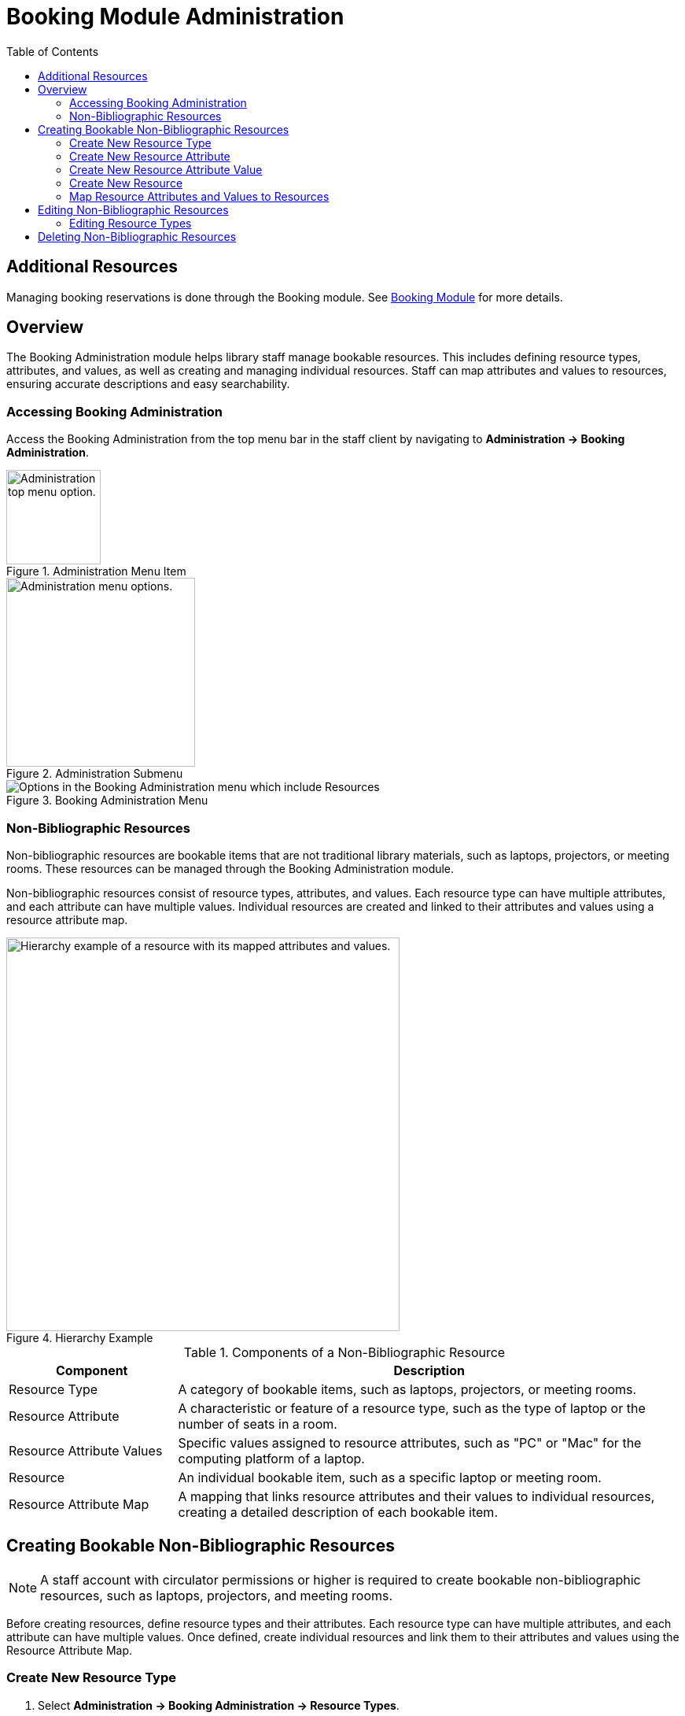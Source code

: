 = Booking Module Administration =
:toc:

== Additional Resources ==

Managing booking reservations is done through the Booking module.
See xref:circulation:booking.adoc[Booking Module] for more details.

== Overview ==

The Booking Administration module helps library staff manage bookable resources. This includes defining resource types, attributes, and values, as well as creating and managing individual resources. Staff can map attributes and values to resources, ensuring accurate descriptions and easy searchability.

=== Accessing Booking Administration ===

Access the Booking Administration from the top menu bar in the staff client by navigating to *Administration -> Booking Administration*.

.Administration Menu Item
image::booking/admin-menu-item.png[Administration top menu option.,width=120]

.Administration Submenu
image::booking/admin-submenu.png[Administration menu options.,width=240]

.Booking Administration Menu
image::booking/booking-admin-menu.png[Options in the Booking Administration menu which include Resources, Resource Attribute Values, Resource Types, Resource Attribute Maps, and Resource Attributes.]

=== Non-Bibliographic Resources ===

Non-bibliographic resources are bookable items that are not traditional library materials, such as laptops, projectors, or meeting rooms. These resources can be managed through the Booking Administration module.

Non-bibliographic resources consist of resource types, attributes, and values. Each resource type can have multiple attributes, and each attribute can have multiple values. Individual resources are created and linked to their attributes and values using a resource attribute map.

.Hierarchy Example
image::booking/booking-hierarchy-diagram.png[Hierarchy example of a resource with its mapped attributes and values.,width=500]

.Components of a Non-Bibliographic Resource
[cols="1,3"]
|===
| Component | Description

| Resource Type
| A category of bookable items, such as laptops, projectors, or meeting rooms.

| Resource Attribute
| A characteristic or feature of a resource type, such as the type of laptop or the number of seats in a room.

| Resource Attribute Values
| Specific values assigned to resource attributes, such as "PC" or "Mac" for the computing platform of a laptop.

| Resource
| An individual bookable item, such as a specific laptop or meeting room.

| Resource Attribute Map
| A mapping that links resource attributes and their values to individual resources, creating a detailed description of each bookable item.
|===

== Creating Bookable Non-Bibliographic Resources ==

[NOTE]
====
A staff account with circulator permissions or higher is required to create bookable non-bibliographic resources, such as laptops, projectors, and meeting rooms.
====

Before creating resources, define resource types and their attributes. Each resource type can have multiple attributes, and each attribute can have multiple values. Once defined, create individual resources and link them to their attributes and values using the Resource Attribute Map.

=== Create New Resource Type ===

. Select *Administration -> Booking Administration -> Resource Types*.
. A list of current resource types will appear (if any).
+
[NOTE]
You may also see cataloged items in the list. Those items have been marked bookable or booked before.
. To create a new resource type, click *New Resource Type* located just below the library selector at the top of the screen.
+
.New Resource Type Button
image::booking/new_resource_type_button.png[Button for creating a new resource type located between Remove Filters and Apply Transitions buttons.,width=450]
. A box will appear to create your new type of resource.
+
.New Resource Type Form
image::booking/new_resource_type_form.png[Form for creating a new resource type with fields for catalog item, fine amount, fine interval, max fine amount, owning library, resource type name, and transferable option.]
+
.Table of Resource Type Fields
[cols="1,3"]
|===
| Field | Description

| Catalog Item
| Whether the resource is a cataloged item.

| Fine Amount
| The amount charged at each Fine Interval.

| Fine Interval
| How often fines are charged. See xref:#_time_formatting_options[Time Formatting Options] for accepted formats.

| Inter-booking and Inter-circulation Interval
| _need an explanation_

| Max Fine Amount
| The maximum amount charged for fines.

| Owning Library
| The home library of the resource.

| Resource Type ID
| A unique identifier for the resource type. This populates automatically after saving.

| Resource Type Name
| The name of the resource type.

| Transferable
| Whether the resource can be transferred between libraries.
|===

. Click *Save* when you have entered the needed information.
. The new resource type will appear in the list.

==== Time Formatting Options ====

The following formats are accepted for the Fine Interval field:

* **Full words:** second(s), minute(s), hour(s), day(s), week(s), month(s), year(s)
** Example: `2 days` (2 days)
* **Abbreviations:** sec(s), min(s)
** Example: `5 mins` (5 minutes)
* **Single letters:** s (seconds), m (minutes), h (hours)
** Example: `3 h` (3 hours)
* **Time format:** hh:mm:ss
** Example: `01:30:00` (1 hour 30 minutes)

=== Create New Resource Attribute ===

. Select *Administration -> Booking Administration -> Resource Attributes*.
. Click *New Resource Attribute* in the top right corner.
+
.New Resource Attribute Button
image::booking/new_resource_attr_button.png[Button for creating a new resource attribute.,width=450]
. A box will appear to add the attributes of the resource. Attributes are categories of descriptive information provided to the staff member when the booking request is made. For example, an attribute of a laptop may be the operating system. Other attributes might be the number of seats available in a room, or a kind of projector.
+
.New Resource Attribute Form
image::booking/resource_attr_form.png[Form for assigning a value to a resource attribute with fields for is required, owning library, resource attribute ID, resource attribute name, and resource type.]
+
.Table of Resource Attribute Fields
[cols="1,3"]
|===
| Field | Description

| Is Required
| Whether the attribute is required for the resource.

| Owning Library
| The home library of the resource.

| Resource Attribute ID
| This populates when the form is saved.

| Resource Attribute Name
| Choose a unique name for the attribute.

| Resource Type
| Choose the resource type that the attribute will be associated with.
|===

. Click *Save* when the necessary information has been entered.
. The added attribute will appear in the list.
+
[NOTE]
One resource type may have multiple attributes. Repeat the above procedure to add more.

=== Create New Resource Attribute Value ===

. One resource attribute may have multiple values. To add a new attribute value, select *Administration -> Booking Administration -> Resource Attribute Values*.
. Click *New Resource Attribute Value* in the top right corner.
+
.New Resource Attribute Value Button
image::booking/new_resource_attr_value_button.png[Button for creating a new resource attribute value.,width=450]
. A box will appear to assign a value to a particular attribute. Values can be numbers, words, or a combination of them, that describe the particular aspects of the resource that have been defined as Attributes. As all values appear on the same list for selection, values should be as unique as possible. For example, a laptop may have a computing platform that is either PC or Mac.
+
.New Resource Attribute Value Form
image::booking/resource_attr_value_form.png[Form for assigning a value to a resource attribute with fields for owning library, resource attribute, and valid value.]
+
.Table of Resource Attribute Value Fields
[cols="1,3"]
|===
| Field | Description

| Owning Library
| The home library of the resource.

| Resource Attribute
| The attribute you wish to assign the value to.

| Resource Attribute Value ID
| This populates after you save.

| Valid Value
| Enter the value for your attribute.
|===

. Click *Save* when the required information has been added.
. The attribute value will appear in the list. Each attribute should have at least two values attached to it; repeat this process for all applicable attribute values.

=== Create New Resource ===

. Select *Administration -> Booking Administration -> Resource*.
. A list of current resources will appear (if any).
. To create a new resource type, click *New Resource* towards the top of the screen.
+
.New Resource Button
image::booking/new_resource_button.png[Button for creating a new resource.,width=450]
. A box will appear to create your new type of resource.
+
.New Resource Form
image::booking/new_resource_form.png[Form for creating a new resource with fields for barcode, deposit amount, deposit required status, overbook status, owning library, resource type, and user fee.]
+
.Table of Resource Fields
[cols="1,3"]
|===
| Field | Description

| Barcode
| Enter the barcode of the item.

| Deposit Amount
| If a deposit is needed to book, enter it here.

| Is Deposit Required?
| Whether a deposit is required to book.

| Overbook
| Whether the resource can be overbooked.

| Owning Library
| The home library of the resource.

| Resource ID
| This populates after saving.

| Resource Type
| Choose the resource type that the resource will be associated with.

| User Fee
| Enter a fee if needed.
|===

. Click *Save* when you have entered the needed information.
. The resource will appear in the list.
+
.Booking Resource List with New Resource
image::booking/resource_config.png[Resource Configuration]
+
[NOTE]
One resource type may have multiple resources attached.

=== Map Resource Attributes and Values to Resources ===

. Use Resource Attribute Maps to bring together the resources and their attributes and values. Select *Administration -> Booking Administration -> Resource Attribute Maps*.
. Click *New Resource Attribute Map* in the top right corner.
+
.New Resource Attribute Map Button
image::booking/new_map_button.png[Button for creating a new resource attribute map.,width=450]
. A box will appear to map your attributes and values to your resources.
+
.New Resource Attribute Map Form
image::booking/new_map_form.png[Form for mapping attributes and values to resources with fields for attribute value, resource, and resource attribute.]
+
.Table of Resource Attribute Map Fields
[cols="1,3"]
|===
| Field | Description

| Attribute Value
| The value of the attribute.

| Resource
| The resource you are mapping.

| Resource Attribute
| The attribute you are mapping.

| Resource Attribute Map ID
| This populates after saving.
|===

. Click *Save* once you have entered the required information.
+
[NOTE]
A resource may have multiple attributes and values. Repeat the above steps to map all.
. The resource attribute map will appear in the list.
. See the xref:#_non_bibliographic_resources[Hierarchy Example] for a visual representation of the resource structure.

== Editing Non-Bibliographic Resources ==

Staff with the required permissions can edit aspects of existing non-bibliographic resources. For example, resource type can be edited if the fine amount for a laptop changes from $2.00 to $5.00.

=== Editing Resource Types ===

. Bring up your list of resource types. Select *Administration -> Booking Administration -> Resource Types*.
. A list of current resource types will appear.
. Double-click anywhere on the line of the resource type you would like to edit.
. The resource type box will appear. Make your changes and click *Save*.
. Following the same procedure, you may edit Resource Attributes, Attribute Values, Resources, and Attribute Maps by selecting them in *Administration -> Booking Administration*.

== Deleting Non-Bibliographic Resources ==

. To delete a booking resource, go to *Administration -> Booking Administration -> Resources*.
. Select the checkbox in front of the resource you want to delete. Click *Delete Selected*. The resource will disappear from the list.
. Following the same procedure, you may delete Resource Attribute Maps.
. You may also delete Resource Attribute Values, Resource Attributes, and Resource Types. But you have to delete them in the reverse order when you create them to ensure the entry is not in use when you try to delete it.

This is the deletion order: Resource Attribute Map/Resources -> Resource Attribute Values -> Resource Attributes -> Resource Types.